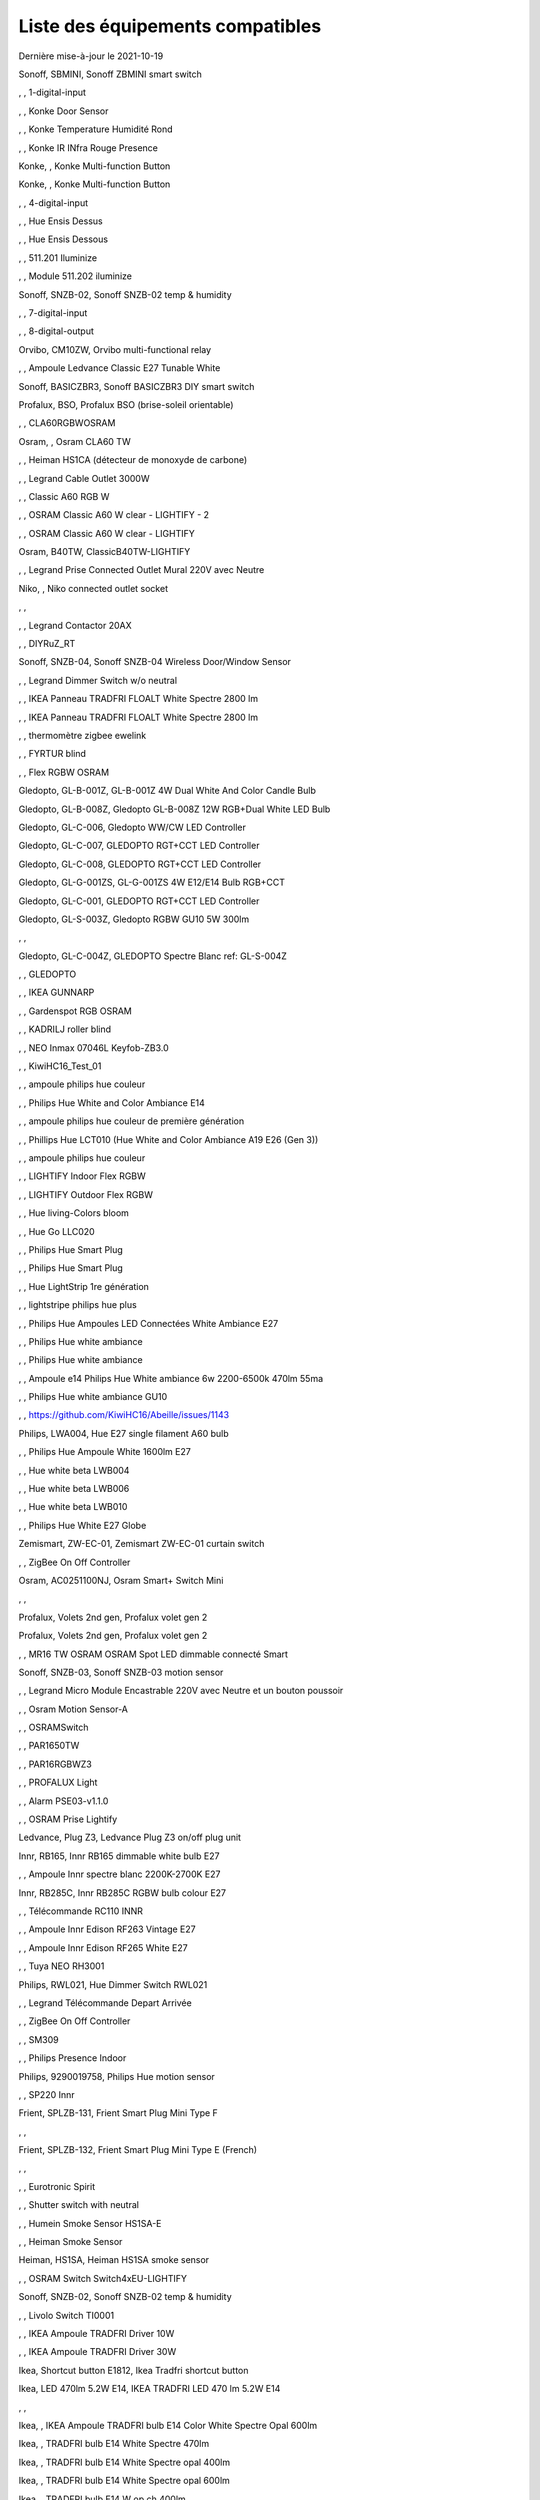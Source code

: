 Liste des équipements compatibles
~~~~~~~~~~~~~~~~~~~~~~~~~~~~~~~~~

Dernière mise-à-jour le 2021-10-19

Sonoff, SBMINI, Sonoff ZBMINI smart switch

.. image:: images/node_01MINIZB.png
   :width: 200px

, , 1-digital-input

.. image:: images/node_1-digital-input.png
   :width: 200px

, , Konke Door Sensor

.. image:: images/node_3AFE130104020015.png
   :width: 200px

, , Konke Temperature Humidité Rond

.. image:: images/node_3AFE140103020000.png
   :width: 200px

, , Konke IR INfra Rouge Presence

.. image:: images/node_3AFE14010402000D.png
   :width: 200px

Konke, , Konke Multi-function Button

.. image:: images/node_3AFE170100510001.png
   :width: 200px

Konke, , Konke Multi-function Button

.. image:: images/node_3AFE170100510001.png
   :width: 200px

, , 4-digital-input

.. image:: images/node_4-digital-input.png
   :width: 200px

, , Hue Ensis Dessus

.. image:: images/node_HueEnsis.png
   :width: 200px

, , Hue Ensis Dessous

.. image:: images/node_HueEnsis.png
   :width: 200px

, , 511.201 Iluminize

.. image:: images/node_511.201.png
   :width: 200px

, , Module 511.202 iluminize

.. image:: images/node_511.202.png
   :width: 200px

Sonoff, SNZB-02, Sonoff SNZB-02 temp & humidity

.. image:: images/node_SNZB-02.png
   :width: 200px

, , 7-digital-input

.. image:: images/node_7-digital-input.png
   :width: 200px

, , 8-digital-output

.. image:: images/node_8-digital-output.png
   :width: 200px

Orvibo, CM10ZW, Orvibo multi-functional relay

.. image:: images/node_Orvibo-CM10ZW.png
   :width: 200px

, , Ampoule Ledvance Classic E27 Tunable White

.. image:: images/node_A60TWZ3.png
   :width: 200px

Sonoff, BASICZBR3, Sonoff BASICZBR3 DIY smart switch

.. image:: images/node_BASICZBR3.png
   :width: 200px

Profalux, BSO, Profalux BSO (brise-soleil orientable)

.. image:: images/node_bsoProFalux.png
   :width: 200px

, , CLA60RGBWOSRAM

.. image:: images/node_CLA60RGBWOSRAM.png
   :width: 200px

Osram, , Osram CLA60 TW

.. image:: images/node_OSRAMClassicE27Dimmable.png
   :width: 200px

, , Heiman HS1CA (détecteur de monoxyde de carbone)

.. image:: images/node_COSensor-EM.png
   :width: 200px

, , Legrand Cable Outlet 3000W

.. image:: images/node_Legrand-Cableoutlet.png
   :width: 200px

, , Classic A60 RGB W

.. image:: images/node_OSRAMClassicA60RGBW.png
   :width: 200px

, , OSRAM Classic A60 W clear - LIGHTIFY - 2

.. image:: images/node_OSRAMClassicA60Wclear-LIGHTIFY-2.png
   :width: 200px

, , OSRAM Classic A60 W clear - LIGHTIFY

.. image:: images/node_OSRAMClassicA60Wclear-LIGHTIFY.png
   :width: 200px

Osram, B40TW, ClassicB40TW-LIGHTIFY

.. image:: images/node_OSRAMClassicE27Dimmable.png
   :width: 200px

, , Legrand Prise Connected Outlet Mural 220V avec Neutre

.. image:: images/node_Connectedoutlet.png
   :width: 200px

Niko, , Niko connected outlet socket

.. image:: images/node_Niko-ConnectedSocketOutlet.png
   :width: 200px

, , 

.. image:: images/node_.png
   :width: 200px

, , Legrand Contactor 20AX

.. image:: images/node_Contactor.png
   :width: 200px

, , DIYRuZ_RT

.. image:: images/node_defaultUnknown.png
   :width: 200px

Sonoff, SNZB-04, Sonoff SNZB-04 Wireless Door/Window Sensor

.. image:: images/node_SNZB-04.png
   :width: 200px

, , Legrand Dimmer Switch w/o neutral

.. image:: images/node_Dimmerswitchwoneutral.png
   :width: 200px

, , IKEA Panneau TRADFRI FLOALT White Spectre 2800 lm

.. image:: images/node_FLOALTpanelWS60x60.png
   :width: 200px

, , IKEA Panneau TRADFRI FLOALT White Spectre 2800 lm

.. image:: images/node_FLOALTpanelWS60x60.png
   :width: 200px

, , thermomètre zigbee ewelink

.. image:: images/node_FNB54-THM17ML1.1.png
   :width: 200px

, , FYRTUR blind

.. image:: images/node_FYRTURblock-outrollerblind.png
   :width: 200px

, , Flex RGBW OSRAM

.. image:: images/node_FlexRGBW.png
   :width: 200px

Gledopto, GL-B-001Z, GL-B-001Z 4W Dual White And Color Candle Bulb

.. image:: images/node_GL-B-001Z.png
   :width: 200px

Gledopto, GL-B-008Z, Gledopto GL-B-008Z 12W RGB+Dual White LED Bulb

.. image:: images/node_GL-B-008Z.png
   :width: 200px

Gledopto, GL-C-006, Gledopto WW/CW LED Controller

.. image:: images/node_GL-C-008.png
   :width: 200px

Gledopto, GL-C-007, GLEDOPTO RGT+CCT LED Controller

.. image:: images/node_GL-C-008.png
   :width: 200px

Gledopto, GL-C-008, GLEDOPTO RGT+CCT LED Controller

.. image:: images/node_GL-C-008.png
   :width: 200px

Gledopto, GL-G-001ZS, GL-G-001ZS 4W E12/E14 Bulb RGB+CCT

.. image:: images/node_GL-G-001ZS.png
   :width: 200px

Gledopto, GL-C-001, GLEDOPTO RGT+CCT LED Controller

.. image:: images/node_GL-MC-001.png
   :width: 200px

Gledopto, GL-S-003Z, Gledopto RGBW GU10 5W 300lm

.. image:: images/node_GL-S-003Z.png
   :width: 200px

, , 

.. image:: images/node_.png
   :width: 200px

Gledopto, GL-C-004Z, GLEDOPTO Spectre Blanc ref: GL-S-004Z

.. image:: images/node_GL-S-004Z.png
   :width: 200px

, , GLEDOPTO

.. image:: images/node_GLEDOPTO.png
   :width: 200px

, , IKEA GUNNARP

.. image:: images/node_GUNNARPpanelround.png
   :width: 200px

, , Gardenspot RGB OSRAM

.. image:: images/node_GardenspotRGB.png
   :width: 200px

, , KADRILJ roller blind

.. image:: images/node_FYRTURblock-outrollerblind.png
   :width: 200px

, , NEO  Inmax 07046L Keyfob-ZB3.0

.. image:: images/node_Keyfob-ZB3.0.png
   :width: 200px

, , KiwiHC16_Test_01

.. image:: images/node_defaultUnknown.png
   :width: 200px

, , ampoule philips hue couleur

.. image:: images/node_LCT015.png
   :width: 200px

, , Philips Hue White and Color Ambiance E14

.. image:: images/node_LCE002.png
   :width: 200px

, , ampoule philips hue couleur de première génération

.. image:: images/node_LCT001.png
   :width: 200px

, , Phillips Hue LCT010 (Hue White and Color Ambiance A19 E26 (Gen 3)) 

.. image:: images/node_LCT010.png
   :width: 200px

, , ampoule philips hue couleur

.. image:: images/node_LCT015.png
   :width: 200px

, , LIGHTIFY Indoor Flex RGBW

.. image:: images/node_LIGHTIFYIndoorFlexRGBW.png
   :width: 200px

, , LIGHTIFY Outdoor Flex RGBW

.. image:: images/node_LIGHTIFYOutdoorFlexRGBW.png
   :width: 200px

, , Hue living-Colors bloom

.. image:: images/node_ColorsBloom.png
   :width: 200px

, , Hue Go LLC020

.. image:: images/node_HueGo.png
   :width: 200px

, , Philips Hue Smart Plug

.. image:: images/node_LOM001.png
   :width: 200px

, , Philips Hue Smart Plug

.. image:: images/node_LOM002.png
   :width: 200px

, , Hue LightStrip 1re génération

.. image:: images/node_LST001.png
   :width: 200px

, , lightstripe philips hue plus

.. image:: images/node_LST002.png
   :width: 200px

, , Philips Hue Ampoules LED Connectées White Ambiance E27

.. image:: images/node_LTA001.png
   :width: 200px

, , Philips Hue white ambiance

.. image:: images/node_LTW001.png
   :width: 200px

, , Philips Hue white ambiance

.. image:: images/node_LTW010.png
   :width: 200px

, , Ampoule e14 Philips Hue White ambiance 6w 2200-6500k 470lm 55ma 

.. image:: images/node_LTW012.png
   :width: 200px

, , Philips Hue white ambiance GU10

.. image:: images/node_LTW013.png
   :width: 200px

, , https://github.com/KiwiHC16/Abeille/issues/1143

.. image:: images/node_LTA001.png
   :width: 200px

Philips, LWA004, Hue E27 single filament A60 bulb

.. image:: images/node_HueWhite.png
   :width: 200px

, , Philips Hue Ampoule White 1600lm E27

.. image:: images/node_LWA009.png
   :width: 200px

, , Hue white beta LWB004

.. image:: images/node_HueWhite.png
   :width: 200px

, , Hue white beta LWB006

.. image:: images/node_HueWhite.png
   :width: 200px

, , Hue white beta LWB010

.. image:: images/node_HueWhite.png
   :width: 200px

, , Philips Hue White E27 Globe

.. image:: images/node_LWO001.png
   :width: 200px

Zemismart, ZW-EC-01, Zemismart ZW-EC-01 curtain switch

.. image:: images/node_LXX60-CS27LX1.0.png
   :width: 200px

, , ZigBee On Off Controller

.. image:: images/node_Lamp_01.png
   :width: 200px

Osram, AC0251100NJ, Osram Smart+ Switch Mini

.. image:: images/node_Osram-SwitchMini.png
   :width: 200px

, , 

.. image:: images/node_.png
   :width: 200px

Profalux, Volets 2nd gen, Profalux volet gen 2

.. image:: images/node_voletProFalux.png
   :width: 200px

Profalux, Volets 2nd gen, Profalux volet gen 2

.. image:: images/node_voletProFalux.png
   :width: 200px

, , MR16 TW OSRAM OSRAM Spot LED dimmable connecté Smart

.. image:: images/node_MR16TWOSRAM.png
   :width: 200px

Sonoff, SNZB-03, Sonoff SNZB-03 motion sensor

.. image:: images/node_SNZB-03.png
   :width: 200px

, , Legrand Micro Module Encastrable 220V avec Neutre et un bouton poussoir

.. image:: images/node_Micromoduleswitch.png
   :width: 200px

, , Osram Motion Sensor-A

.. image:: images/node_MotionSensor-A.png
   :width: 200px

, , OSRAMSwitch

.. image:: images/node_Switch4xEU-LIGHTIFY.png
   :width: 200px

, , PAR1650TW

.. image:: images/node_PAR1650TW.png
   :width: 200px

, , PAR16RGBWZ3

.. image:: images/node_PAR16RGBWZ3.png
   :width: 200px

, , PROFALUX Light

.. image:: images/node_ProfaluxLigthModule.png
   :width: 200px

, , Alarm PSE03-v1.1.0

.. image:: images/node_PSE03-v1.1.0.png
   :width: 200px

, , OSRAM Prise Lightify

.. image:: images/node_OsramLightify.png
   :width: 200px

Ledvance, Plug Z3, Ledvance Plug Z3 on/off plug unit

.. image:: images/node_PlugZ3.png
   :width: 200px

Innr, RB165, Innr RB165 dimmable white bulb E27

.. image:: images/node_defaultUnknown.png
   :width: 200px

, , Ampoule Innr spectre blanc 2200K-2700K E27

.. image:: images/node_RB175W.png
   :width: 200px

Innr, RB285C, Innr RB285C RGBW bulb colour E27

.. image:: images/node_RB285C.png
   :width: 200px

, , Télécommande RC110 INNR

.. image:: images/node_RC110.png
   :width: 200px

, , Ampoule Innr Edison RF263 Vintage E27

.. image:: images/node_RF263.png
   :width: 200px

, , Ampoule Innr Edison RF265 White E27

.. image:: images/node_RF265.png
   :width: 200px

, , Tuya NEO RH3001

.. image:: images/node_RH3001.png
   :width: 200px

Philips, RWL021, Hue Dimmer Switch RWL021

.. image:: images/node_RWL021.png
   :width: 200px

, , Legrand Télécommande Depart Arrivée

.. image:: images/node_LegrandRemoteSwitch.png
   :width: 200px

, , ZigBee On Off Controller

.. image:: images/node_SA-003-Zigbee.png
   :width: 200px

, , SM309

.. image:: images/node_SM309.png
   :width: 200px

, , Philips Presence Indoor

.. image:: images/node_SML001.png
   :width: 200px

Philips, 9290019758, Philips Hue motion sensor

.. image:: images/node_SML002.png
   :width: 200px

, , SP220 Innr

.. image:: images/node_SP220.png
   :width: 200px

Frient, SPLZB-131, Frient Smart Plug Mini Type F

.. image:: images/node_Delveco-SPLZB-132.png
   :width: 200px

, , 

.. image:: images/node_.png
   :width: 200px

Frient, SPLZB-132, Frient Smart Plug Mini Type E (French)

.. image:: images/node_Delveco-SPLZB-132.png
   :width: 200px

, , 

.. image:: images/node_.png
   :width: 200px

, , Eurotronic Spirit

.. image:: images/node_SPZB0001.png
   :width: 200px

, , Shutter switch with neutral

.. image:: images/node_Shutterswitchwithneutral.png
   :width: 200px

, , Humein Smoke Sensor HS1SA-E

.. image:: images/node_SmokeSensor-EM.png
   :width: 200px

, , Heiman Smoke Sensor

.. image:: images/node_SmokeSensor-EM.png
   :width: 200px

Heiman, HS1SA, Heiman HS1SA smoke sensor

.. image:: images/node_SmokeSensor-EM.png
   :width: 200px

, , OSRAM Switch Switch4xEU-LIGHTIFY

.. image:: images/node_Switch4xEU-LIGHTIFY.png
   :width: 200px

Sonoff, SNZB-02, Sonoff SNZB-02 temp & humidity

.. image:: images/node_SNZB-02.png
   :width: 200px

, , Livolo Switch TI0001

.. image:: images/node_TI0001.png
   :width: 200px

, , IKEA Ampoule TRADFRI Driver 10W

.. image:: images/node_TRADFRIDriver10W.png
   :width: 200px

, , IKEA Ampoule TRADFRI Driver 30W

.. image:: images/node_TRADFRIDriver10W.png
   :width: 200px

Ikea, Shortcut button E1812, Ikea Tradfri shortcut button

.. image:: images/node_TRADFRISHORTCUTButton.png
   :width: 200px

Ikea, LED 470lm 5.2W E14, IKEA TRADFRI LED 470 lm 5.2W E14

.. image:: images/node_TRADFRIbulbE14CWSopal600lm.png
   :width: 200px

, , 

.. image:: images/node_.png
   :width: 200px

Ikea, , IKEA Ampoule TRADFRI bulb E14 Color White Spectre Opal 600lm

.. image:: images/node_TRADFRIbulbE14CWSopal600lm.png
   :width: 200px

Ikea, , TRADFRI bulb E14 White Spectre 470lm

.. image:: images/node_TRADFRIbulbE14WS470lm.png
   :width: 200px

Ikea, , TRADFRI bulb E14 White Spectre opal 400lm

.. image:: images/node_IkeaTradfriBulbE14WSOpal400lm.png
   :width: 200px

Ikea, , TRADFRI bulb E14 White Spectre opal 600lm

.. image:: images/node_TRADFRIbulbE14WSopal600lm.png
   :width: 200px

Ikea, , TRADFRI bulb E14 W op ch 400lm

.. image:: images/node_TRADFRIbulbE14Wopch400lm.png
   :width: 200px

Ikea, , TRADFRI bulb E26 WS clear 950lm

.. image:: images/node_TRADFRIbulbE26WSclear950lm.png
   :width: 200px

Ikea, , IKEA Ampoule TRADFRI bulb E27 Color White Spectre Opal 600lm

.. image:: images/node_TRADFRIbulbE27CWSopal600lm.png
   :width: 200px

Ikea, , TRADFRI bulb E27 WS clear 806lm

.. image:: images/node_defaultUnknown.png
   :width: 200px

Ikea, , TRADFRI bulb E27 WS clear 950lm

.. image:: images/node_TRADFRIbulbE27WSclear950lm.png
   :width: 200px

, , IKEA Ampoule TRADFRI bulb E27 White Spectre opal 1000 lm

.. image:: images/node_TRADFRIbulbE27WSopal1000lm.png
   :width: 200px

Ikea, , IKEA Ampoule TRADFRI bulb E27 White Spectre opal 980 lm

.. image:: images/node_IkeaTRADFRIbulbE27WSopal980lm.png
   :width: 200px

, , TRADFRI bulb E27 WW 806lm 

.. image:: images/node_TRADFRIbulbE27WW806lm.png
   :width: 200px

, , TRADFRI bulb E27 WW clear 250lm

.. image:: images/node_TRADFRIbulbE27WWclear250lm.png
   :width: 200px

Ikea, , IKEA Ampoule TRADFRI bulb E27 opal 1000lm

.. image:: images/node_IkeaTradfriBulbE27Opal1000lm.png
   :width: 200px

Ikea, , IKEA Ampoule TRADFRI bulb E27 opal 1000lm2

.. image:: images/node_IkeaTradfriBulbE27WOpal1000lm2.png
   :width: 200px

Ikea, , IKEA Ampoule TRADFRI bulb E27 opal 1000lm

.. image:: images/node_IkeaTradfriBulbE27Opal1000lm.png
   :width: 200px

Ikea, TRADFRI bulb GU10 CWS 345lm, TRADFRI bulb GU10 CWS 345lm

.. image:: images/node_IkeaTradfriBulbGU10W400lm.png
   :width: 200px

, , 

.. image:: images/node_.png
   :width: 200px

, , IKEA Ampoule TRADFRI bulb GU10 W 400lm

.. image:: images/node_IkeaTradfriBulbGU10W400lm.png
   :width: 200px

, , IKEA Ampoule TRADFRI bulb GU10 White Spectre 400 lm

.. image:: images/node_IkeaTRADFRIbulbGU10WS400lm.png
   :width: 200px

, , IKEA Ampoule TRADFRI bulb GU10 W 400lm

.. image:: images/node_IkeaTradfriBulbGU10W400lm.png
   :width: 200px

Ikea, Several, Ikea control outlet

.. image:: images/node_TRADFRIcontroloutlet.png
   :width: 200px

, , 

.. image:: images/node_.png
   :width: 200px

IKEA, E1745, TRADFRI Detecteur de mouvement

.. image:: images/node_TRADFRImotionsensorE1745.png
   :width: 200px

IKEA, E1743, TRADFRI on/off switch

.. image:: images/node_TRADFRIonoffswitch.png
   :width: 200px

, , 

.. image:: images/node_.png
   :width: 200px

, , IKEA TRADFRI Carre 2 Boutons Remote Control livré avec Fyrtur Store

.. image:: images/node_TRADFRIopencloseremote.png
   :width: 200px

, , IKEA TRADFRI Rond 5 Boutons Remote Control

.. image:: images/node_IkeaTradfri5BtnRond.png
   :width: 200px

, , TRADFRI signal repeater

.. image:: images/node_TRADFRIsignalrepeater.png
   :width: 200px

, , 

.. image:: images/node_.png
   :width: 200px

, , IKEA Ampoule TRADFRI transformer 10W

.. image:: images/node_TRADFRItransformer10W.png
   :width: 200px

, , IKEA Ampoule TRADFRI transformer 30W

.. image:: images/node_TRADFRItransformer30W.png
   :width: 200px

, , IKEA TRADFRI Dimmer Jaune

.. image:: images/node_IkeaTradfriDimmer.png
   :width: 200px

Profalux, Télecommande, Profalux télécommande

.. image:: images/node_ProfaluxTelecommande.png
   :width: 200px

, , Zemismart 1 boutons

.. image:: images/node_TS0001.png
   :width: 200px

Girier, JR-ZDS01, Girier DIY Smart Switch

.. image:: images/node_JR-ZDS01.png
   :width: 200px

, , Zemismart 2 boutons

.. image:: images/node_TS0002.png
   :width: 200px

, , Zemismart 3 boutons

.. image:: images/node_TS0003.png
   :width: 200px

, , Yagusmart Tuya ZigBee Smart Switch 1 Bang

.. image:: images/node_TS0011.png
   :width: 200px

, , Zemismart tactile 2gang sans neutre

.. image:: images/node_TS0002.png
   :width: 200px

, , Yagusmart Tuya ZigBee Smart Switch 3 Bang

.. image:: images/node_defaultUnknown.png
   :width: 200px

, , Zemismart Remote 1 bouton sur pile

.. image:: images/node_TS0041.png
   :width: 200px

Zemismart, YC-ZS-LO3C-A, Zemismart 2 buttons wireless switch

.. image:: images/node_Zemismart-2ButtonsSwitch.png
   :width: 200px

, , Switch Zemismart TS0043 3 boutons sur piles

.. image:: images/node_TS0043.png
   :width: 200px

LoraTap, SS600ZB, LoraTap Zigbee 3 gang remote

.. image:: images/node_LoraTap3GangRemote.png
   :width: 200px

, , 

.. image:: images/node_.png
   :width: 200px

Tuya, , Tuya 4 buttons Zigbee scene switch

.. image:: images/node_Tuya4ButtonsSceneSwitch.png
   :width: 200px

Tuya, ESW-0ZAA-EU, Tuya 4 buttons scene switch

.. image:: images/node_Tuya4ButtonsSwitch.png
   :width: 200px

, , 

.. image:: images/node_.png
   :width: 200px

, , Vanne Zigbee 

.. image:: images/node_TS0111.png
   :width: 200px

, , ZigBee Smart multiprise 16A EU 4p 2USB

.. image:: images/node_TS0115.png
   :width: 200px

, , ZigBee Smart multiprise 16A EU 4p 2USB

.. image:: images/node_TS0003.png
   :width: 200px

, , Yagusmart Tuya ZigBee Smart Switch

.. image:: images/node_TS0121.png
   :width: 200px

UseeLink, SM-SO306, 4 gang switch, with USB

.. image:: images/node_UseeLink-SM-SO306.png
   :width: 200px

, , 

.. image:: images/node_.png
   :width: 200px

Silvercrest, HG06338-FR, Silvercrest power strip USB SPSZ 3 A1

.. image:: images/node_TS011F__TZ3000_vzopcetz.png
   :width: 200px

Silvercrest, HG06337-FR, SAPZ-1-A1 connected plug

.. image:: images/node_Silvercrest-HG06337-FR.png
   :width: 200px

, , TS0121

.. image:: images/node_TS0121.png
   :width: 200px

, , Prise Tuya

.. image:: images/node_defaultUnknown.png
   :width: 200px

Girier, JR-ZPM01, Girier ZigBee smart plug EU

.. image:: images/node_JR-ZPM01.png
   :width: 200px

, , Blitzwolf-BW-SHP13

.. image:: images/node_Blitzwolf-BW-SHP13.png
   :width: 200px

Tuya, Generic smart socket, Tuya smart socket

.. image:: images/node_TuyaSmartSocket.png
   :width: 200px

, , 

.. image:: images/node_.png
   :width: 200px

, , Wireless Temperature and Humidity

.. image:: images/node_TS0201.png
   :width: 200px

Tuya, ZM-CG205, Tuya ZM-CG205 door sensor

.. image:: images/node_Tuya-DoorSensor-ZM-CG205.png
   :width: 200px

Zemismart, ZXZDS, Zemismart door & window sensor

.. image:: images/node_Zemismart-DoorSensor.png
   :width: 200px

, , 

.. image:: images/node_.png
   :width: 200px

, , SM-SW101-CZ

.. image:: images/node_TS0302.png
   :width: 200px

Tuya, , Tuya DC5V-24V LED controller

.. image:: images/node_FlexRGBW.png
   :width: 200px

Tuya, , Silvercrest Ruban a LED

.. image:: images/node_FlexRGBW.png
   :width: 200px

Silvercrest, , Silvercrest Ruban a LED

.. image:: images/node_FlexRGBW.png
   :width: 200px

, , 

.. image:: images/node_.png
   :width: 200px

Tuya, , Yandhi E27 Bulb

.. image:: images/node_TRADFRIbulbE27CWSopal600lm.png
   :width: 200px

, , Wima Lock

.. image:: images/node_TY0A01.png
   :width: 200px

, , Legrand Teleruptor

.. image:: images/node_defaultUnknown.png
   :width: 200px

Sonoff, SNZB-01, Sonoff SNZB-01 wireless button

.. image:: images/node_SNZB-01.png
   :width: 200px

, , WS2812_light_controller

.. image:: images/node_WS2812_light_controller.png
   :width: 200px

, , Alarm Smart Siren Heiman Siren : WarningDevice-EF-3.0

.. image:: images/node_HS2WD.png
   :width: 200px

, , Alarm Smart Siren M420-2Evert1.2 HS2WD-E

.. image:: images/node_HS2WD.png
   :width: 200px

eWeLight, smart bulb, Tuya smart light GU10

.. image:: images/node_ZB-CL01.png
   :width: 200px

, , ZB-RGBCW

.. image:: images/node_defaultUnknown.png
   :width: 200px

, , ZLL-DimmableLigh

.. image:: images/node_ZLL-DimmableLigh.png
   :width: 200px

, , ZLO-DimmableLight

.. image:: images/node_ZLO-DimmableLight.png
   :width: 200px

, , ZLO-ExtendedColor Test for Dev

.. image:: images/node_ZLO-ExtendedColor.png
   :width: 200px

, , ZLO-LTOSensor for Dev

.. image:: images/node_ZLO-LTOSensor.png
   :width: 200px

, , ZLO-OccupancySensor for Dev

.. image:: images/node_ZLO-OccupancySensor.png
   :width: 200px

LiXee, ZLinky_TIC, LiXee Zlinky TIC module

.. image:: images/node_Linky.png
   :width: 200px

Xiaomi Aqara, AAQS-S01, Aqara AAQS-S01 TVOC air quality monitor

.. image:: images/node_Connectedoutlet.png
   :width: 200px

, , 

.. image:: images/node_.png
   :width: 200px

, , Xiaomi Prise Murale Encastrée

.. image:: images/node_ctrl_86plug.aq1.png
   :width: 200px

, , Xiaomi Wall Switch w Neutral 1

.. image:: images/node_ctrl_neutral1.png
   :width: 200px

, , Xiaomi Wall Switch w Neutral 2

.. image:: images/node_ctrl_neutral2.png
   :width: 200px

, , Xiaomi Wall Switch w/o Neutral 1

.. image:: images/node_ctrl_neutral1.png
   :width: 200px

, , Xiaomi Wall Switch w/o Neutral 2

.. image:: images/node_ctrl_neutral2.png
   :width: 200px

, , defaultUnknown

.. image:: images/node_defaultUnknown.png
   :width: 200px

, , diy-amp-router

.. image:: images/node_diy-amp-router.png
   :width: 200px

, , diy-mains-fault

.. image:: images/node_diy-mains-fault.png
   :width: 200px

, , diy-routeur

.. image:: images/node_diy-routeur.png
   :width: 200px

, , Dansfoss Ally Radiator Thermostat 014G2461

.. image:: images/node_eTRV0100.png
   :width: 200px

, , fuel-tank-level

.. image:: images/node_Fuel-tank-level.png
   :width: 200px

, , Ampoule Aqara Spectre Blanc light.aqcn02

.. image:: images/node_light.aqcn02.png
   :width: 200px

Xiaomi, SP-EUC01 ?, Aqara SmartPlug

.. image:: images/node_plug.maeu01.png
   :width: 200px

, , Xiaomi Prise EU

.. image:: images/node_XiaomiPriseEU.png
   :width: 200px

, , Xiaomi Prise

.. image:: images/node_XiaomiPrise.png
   :width: 200px

, , OSRAM Prise Lightify OutDoor

.. image:: images/node_OsramLightifyplug01OutDoor.png
   :width: 200px

, , ptvo.switch

.. image:: images/node_ptvo.switch.png
   :width: 200px

, , Xiaomi Module Double Switch Aqara

.. image:: images/node_relay.c2acn01.png
   :width: 200px

, , Xiaomi Interrupteur Mural Carré Simple

.. image:: images/node_XiaomiButtonb186acn01.png
   :width: 200px

, , Xiaomi Interrupteur Mural Carré Simple

.. image:: images/node_defaultUnknown.png
   :width: 200px

, , Xiaomi Bouton Aqara 2 Copy

.. image:: images/node_XiaomiBouton.png
   :width: 200px

, , Xiaomi Interrupteur Mural Carré Double

.. image:: images/node_XiaomiButtonb286acn01.png
   :width: 200px

, , Xiaomi Interrupteur Mural Carré Double D1 (pile)

.. image:: images/node_XiaomiButtonb286acn02.png
   :width: 200px

Xiaomi, WXCJKG13LM, Aqara Opple wireless switch 6 buttons

.. image:: images/node_Aqara-Opple-6buttons.png
   :width: 200px

, , Virtual remote for groups control

.. image:: images/node_remotecontrol.png
   :width: 200px

, , router

.. image:: images/node_router.png
   :width: 200px

, , 

.. image:: images/node_.png
   :width: 200px

Xiaomi, GZCGQ01LM, Xiaomi GZCGQ01LM smart light sensor

.. image:: images/node_sen_ill_mgl01.png
   :width: 200px

, , Xiaomi Interrupteur Carré simple

.. image:: images/node_XiaomiButtonSW861.png
   :width: 200px

, , Xiaomi Interrupteur Mural Carré Double

.. image:: images/node_XiaomiButtonSW861.png
   :width: 200px

, , Xiaomi Cube

.. image:: images/node_sensor_cube.png
   :width: 200px

, , Xiaomi Cube

.. image:: images/node_sensor_cube.png
   :width: 200px

, , Xiaomi Temperature Rond

.. image:: images/node_XiaomiTemperatureRond.png
   :width: 200px

Xiaomi, MCCGQ11LM, Xiaomi Aqara door sensor

.. image:: images/node_XiaomiPorte.png
   :width: 200px

Xiaomi, , Xiaomi Door Sensor

.. image:: images/node_XiaomiPorte1.png
   :width: 200px

, , Xiaomi Presence Aqara 2

.. image:: images/node_XiaomiInfraRouge2.png
   :width: 200px

, , Xiaomi Presence

.. image:: images/node_XiaomiInfraRouge.png
   :width: 200px

, , Xiaomi Gaz Sensor

.. image:: images/node_XiaomiSensorGaz.png
   :width: 200px

Xiaomi, ?, Xiaomi Smoke Sensor

.. image:: images/node_XiaomiSensorSmoke.png
   :width: 200px

, , Xiaomi Bouton Aqara 2

.. image:: images/node_XiaomiBouton.png
   :width: 200px

, , Xiaomi Bouton Aqara 3

.. image:: images/node_XiaomiBouton3.png
   :width: 200px

Xiaomi, , Xiaomi Interrupteur simple

.. image:: images/node_XiaomiBouton1.png
   :width: 200px

, , Xiaomi Inondation Aqara

.. image:: images/node_Xiaomiwleak_aq1.png
   :width: 200px

, , siren-pni-s002

.. image:: images/node_siren-pni-s002.png
   :width: 200px

Xiaomi, , Xiaomi Wall Switch D1 w Neutral 2 Button

.. image:: images/node_switch_b2nacn02.png
   :width: 200px

, , 

.. image:: images/node_.png
   :width: 200px

Xiaomi, SSM-U02, Xiaomi Single Switch Module T1 (No Neutral)

.. image:: images/node_XiaomiAqara-SSM-U02.png
   :width: 200px

Xiaomi, WS-EUK01, Aqara H1 smart wall switch

.. image:: images/node_XiaomiPrise.png
   :width: 200px

, , Xiaomi Vibration

.. image:: images/node_XiaomiVibration.png
   :width: 200px

, , 

.. image:: images/node_.png
   :width: 200px

Profalux, volets, Profalux volet

.. image:: images/node_voletProFalux.png
   :width: 200px

Xiaomi, WSDCGQ11LM, Xiaomi temp/humidity/pressure square sensor

.. image:: images/node_XiaomiTemperatureCarre.png
   :width: 200px

, , Template for ZigBee - Color Dimmable Light

.. image:: images/node_zigbeeColorDimmableLight.png
   :width: 200px

, , Template for ZigBee - Color temperature light

.. image:: images/node_zigbeeColortemperaturelight.png
   :width: 200px

, , Template for ZigBee - Dimmable Light

.. image:: images/node_zigbeeDimmablelight.png
   :width: 200px

, , zigbee Extended color light

.. image:: images/node_zigbeeExtendedcolorlight.png
   :width: 200px

, , zigbeeIASZone

.. image:: images/node_defaultUnknown.png
   :width: 200px

, , Template for ZigBee - Non Color Scene Controller

.. image:: images/node_zigbeeNon-colorscenecontroller.png
   :width: 200px

, , zigbee Non color controller

.. image:: images/node_zigbeeNoncolorcontroller.png
   :width: 200px

, , zigbeeOccupencySensor

.. image:: images/node_defaultUnknown.png
   :width: 200px

, , zigbeeOnOffLight

.. image:: images/node_zigbeeOnOffLight.png
   :width: 200px

, , zigbeeShade

.. image:: images/node_zigbeeWindowCoveringDevice.png
   :width: 200px

, , zigbeeWindowCoveringDevice

.. image:: images/node_zigbeeWindowCoveringDevice.png
   :width: 200px

